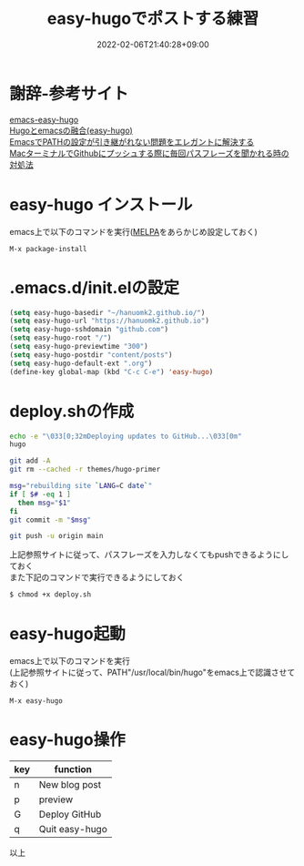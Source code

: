 #+TITLE: easy-hugoでポストする練習
#+DATE: 2022-02-06T21:40:28+09:00
#+DRAFT: false
#+CATEGORIES[]: 環境構築
#+TAGS[]: GithubPages Hugo Emacs easy-hugo

* 謝辞-参考サイト

[[https://github.com/masasam/emacs-easy-hugo][emacs-easy-hugo]]\\
[[https://tounosumura302.netlify.app/posts/easy-hugo/][Hugoとemacsの融合(easy-hugo)]]\\
[[https://qiita.com/catatsuy/items/3dda714f4c60c435bb25][EmacsでPATHの設定が引き継がれない問題をエレガントに解決する]]\\
[[https://parashuto.com/rriver/tools/github-push-asks-passphrase-every-time][MacターミナルでGithubにプッシュする際に毎回パスフレーズを聞かれる時の対処法]]

* easy-hugo インストール

emacs上で以下のコマンドを実行([[https://melpa.org/][MELPA]]をあらかじめ設定しておく)

#+BEGIN_SRC
M-x package-install
#+END_SRC

* .emacs.d/init.elの設定

#+BEGIN_SRC lisp
(setq easy-hugo-basedir "~/hanuomk2.github.io/")
(setq easy-hugo-url "https://hanuomk2.github.io")
(setq easy-hugo-sshdomain "github.com")
(setq easy-hugo-root "/")
(setq easy-hugo-previewtime "300")
(setq easy-hugo-postdir "content/posts")
(setq easy-hugo-default-ext ".org")
(define-key global-map (kbd "C-c C-e") 'easy-hugo)
#+END_SRC

* deploy.shの作成

#+BEGIN_SRC sh
echo -e "\033[0;32mDeploying updates to GitHub...\033[0m"
hugo 

git add -A
git rm --cached -r themes/hugo-primer

msg="rebuilding site `LANG=C date`"
if [ $# -eq 1 ]
  then msg="$1"
fi
git commit -m "$msg"

git push -u origin main
#+END_SRC

上記参照サイトに従って、パスフレーズを入力しなくてもpushできるようにしておく\\
また下記のコマンドで実行できるようにしておく

#+BEGIN_SRC sh
$ chmod +x deploy.sh
#+END_SRC

* easy-hugo起動

emacs上で以下のコマンドを実行\\
(上記参照サイトに従って、PATH"/usr/local/bin/hugo"をemacs上で認識させておく)

#+BEGIN_SRC
M-x easy-hugo
#+END_SRC

* easy-hugo操作

|-----+----------------|
| key | function       |
|-----+----------------|
| n   | New blog post  |
| p   | preview        |
| G   | Deploy GitHub  |
| q   | Quit easy-hugo |
|-----+----------------|

以上
